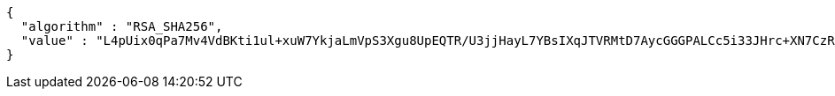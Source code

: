 [source,options="nowrap"]
----
{
  "algorithm" : "RSA_SHA256",
  "value" : "L4pUix0qPa7Mv4VdBKti1ul+xuW7YkjaLmVpS3Xgu8UpEQTR/U3jjHayL7YBsIXqJTVRMtD7AycGGGPALCc5i33JHrc+XN7CzR6nAOy9duDpfeGV4PX+slkg2/HyZBW2PzrRffyoP5Exa7bqsnHTTYz5co22Zgga4WTEtedLv1LMsYvJ/MAuIVxU9uu+5YWNkGlxQG0cuTWBDyI3WjIsPW69I/VpPI2zJSYUJCFeS6nJf1IbEiRMtZ7pnJt90hvaOAjPgkF+3Kt1NRIt6VH4kzmm1LWE/110hTTX/DOGbknJ4+YlYsqea1MjUhKoYWo1a+x8eqkvpNdGCMPpaxdBzg=="
}
----